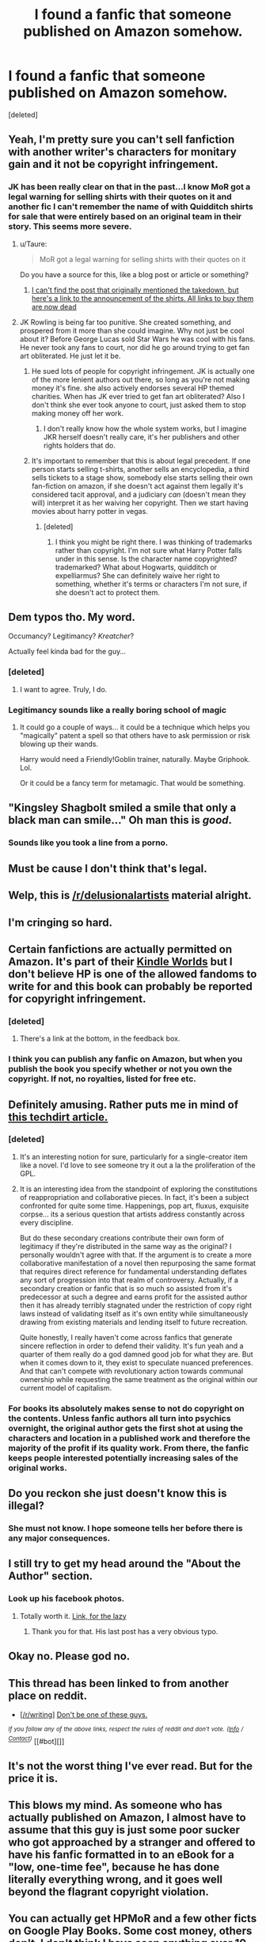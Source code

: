 #+TITLE: I found a fanfic that someone published on Amazon somehow.

* I found a fanfic that someone published on Amazon somehow.
:PROPERTIES:
:Score: 33
:DateUnix: 1425495332.0
:DateShort: 2015-Mar-04
:FlairText: Misc
:END:
[deleted]


** Yeah, I'm pretty sure you can't sell fanfiction with another writer's characters for monitary gain and it not be copyright infringement.
:PROPERTIES:
:Author: 12th_companion
:Score: 20
:DateUnix: 1425512611.0
:DateShort: 2015-Mar-05
:END:

*** JK has been really clear on that in the past...I know MoR got a legal warning for selling shirts with their quotes on it and another fic I can't remember the name of with Quidditch shirts for sale that were entirely based on an original team in their story. This seems more severe.
:PROPERTIES:
:Score: 5
:DateUnix: 1425517275.0
:DateShort: 2015-Mar-05
:END:

**** u/Taure:
#+begin_quote
  MoR got a legal warning for selling shirts with their quotes on it
#+end_quote

Do you have a source for this, like a blog post or article or something?
:PROPERTIES:
:Author: Taure
:Score: 1
:DateUnix: 1425680226.0
:DateShort: 2015-Mar-07
:END:

***** [[http://hpmor.com/notes/98/][I can't find the post that originally mentioned the takedown, but here's a link to the announcement of the shirts. All links to buy them are now dead]]
:PROPERTIES:
:Score: 1
:DateUnix: 1425681262.0
:DateShort: 2015-Mar-07
:END:


**** JK Rowling is being far too punitive. She created something, and prospered from it more than she could imagine. Why not just be cool about it? Before George Lucas sold Star Wars he was cool with his fans. He never took any fans to court, nor did he go around trying to get fan art obliterated. He just let it be.
:PROPERTIES:
:Score: -11
:DateUnix: 1425609029.0
:DateShort: 2015-Mar-06
:END:

***** He sued lots of people for copyright infringement. JK is actually one of the more lenient authors out there, so long as you're not making money it's fine. she also actively endorses several HP themed charities. When has JK ever tried to get fan art obliterated? Also I don't think she ever took anyone to court, just asked them to stop making money off her work.
:PROPERTIES:
:Score: 10
:DateUnix: 1425609241.0
:DateShort: 2015-Mar-06
:END:

****** I don't really know how the whole system works, but I imagine JKR herself doesn't really care, it's her publishers and other rights holders that do.
:PROPERTIES:
:Score: 3
:DateUnix: 1425641911.0
:DateShort: 2015-Mar-06
:END:


***** It's important to remember that this is about legal precedent. If one person starts selling t-shirts, another sells an encyclopedia, a third sells tickets to a stage show, somebody else starts selling their own fan-fiction on amazon, if she doesn't act against them legally it's considered tacit approval, and a judiciary /can/ (doesn't mean they will) interpret it as her waiving her copyright. Then we start having movies about harry potter in vegas.
:PROPERTIES:
:Score: 6
:DateUnix: 1425644307.0
:DateShort: 2015-Mar-06
:END:

****** [deleted]
:PROPERTIES:
:Score: 3
:DateUnix: 1425674544.0
:DateShort: 2015-Mar-07
:END:

******* I think you might be right there. I was thinking of trademarks rather than copyright. I'm not sure what Harry Potter falls under in this sense. Is the character name copyrighted? trademarked? What about Hogwarts, quidditch or expelliarmus? She can definitely waive her right to something, whether it's terms or characters I'm not sure, if she doesn't act to protect them.
:PROPERTIES:
:Score: 1
:DateUnix: 1425676244.0
:DateShort: 2015-Mar-07
:END:


** Dem typos tho. My word.

Occumancy? Legitimancy? /Kreatcher/?

Actually feel kinda bad for the guy...
:PROPERTIES:
:Author: Ihateseatbelts
:Score: 12
:DateUnix: 1425530454.0
:DateShort: 2015-Mar-05
:END:

*** [deleted]
:PROPERTIES:
:Score: 7
:DateUnix: 1425532115.0
:DateShort: 2015-Mar-05
:END:

**** I want to agree. Truly, I do.
:PROPERTIES:
:Author: Ihateseatbelts
:Score: 6
:DateUnix: 1425535069.0
:DateShort: 2015-Mar-05
:END:


*** Legitimancy sounds like a really boring school of magic
:PROPERTIES:
:Author: JakalDX
:Score: 5
:DateUnix: 1425625397.0
:DateShort: 2015-Mar-06
:END:

**** It could go a couple of ways... it could be a technique which helps you "magically" patent a spell so that others have to ask permission or risk blowing up their wands.

Harry would need a Friendly!Goblin trainer, naturally. Maybe Griphook. Lol.

Or it could be a fancy term for metamagic. That would be something.
:PROPERTIES:
:Author: Ihateseatbelts
:Score: 3
:DateUnix: 1425628348.0
:DateShort: 2015-Mar-06
:END:


** "Kingsley Shagbolt smiled a smile that only a black man can smile..." Oh man this is /good/.
:PROPERTIES:
:Author: duhfuh
:Score: 8
:DateUnix: 1425633101.0
:DateShort: 2015-Mar-06
:END:

*** Sounds like you took a line from a porno.
:PROPERTIES:
:Author: osoatwork
:Score: 1
:DateUnix: 1425708061.0
:DateShort: 2015-Mar-07
:END:


** Must be cause I don't think that's legal.
:PROPERTIES:
:Author: throwawayted98
:Score: 12
:DateUnix: 1425501172.0
:DateShort: 2015-Mar-05
:END:


** Welp, this is [[/r/delusionalartists]] material alright.
:PROPERTIES:
:Author: thejadefalcon
:Score: 13
:DateUnix: 1425533329.0
:DateShort: 2015-Mar-05
:END:


** I'm cringing so hard.
:PROPERTIES:
:Author: IAMharrypotterAMA
:Score: 5
:DateUnix: 1425506159.0
:DateShort: 2015-Mar-05
:END:


** Certain fanfictions are actually permitted on Amazon. It's part of their [[http://www.amazon.com/gp/feature.html?docId=1001197421][Kindle Worlds]] but I don't believe HP is one of the allowed fandoms to write for and this book can probably be reported for copyright infringement.
:PROPERTIES:
:Author: SilverCookieDust
:Score: 7
:DateUnix: 1425502636.0
:DateShort: 2015-Mar-05
:END:

*** [deleted]
:PROPERTIES:
:Score: 2
:DateUnix: 1425508764.0
:DateShort: 2015-Mar-05
:END:

**** There's a link at the bottom, in the feedback box.
:PROPERTIES:
:Author: SilverCookieDust
:Score: 2
:DateUnix: 1425510165.0
:DateShort: 2015-Mar-05
:END:


*** I think you can publish any fanfic on Amazon, but when you publish the book you specify whether or not you own the copyright. If not, no royalties, listed for free etc.
:PROPERTIES:
:Author: Purdaddy
:Score: 0
:DateUnix: 1425607098.0
:DateShort: 2015-Mar-06
:END:


** Definitely amusing. Rather puts me in mind of [[https://www.techdirt.com/articles/20140821/21532628289/whats-so-bad-about-making-money-off-fan-fiction.shtml][this techdirt article.]]
:PROPERTIES:
:Author: duriel
:Score: 9
:DateUnix: 1425503340.0
:DateShort: 2015-Mar-05
:END:

*** [deleted]
:PROPERTIES:
:Score: 7
:DateUnix: 1425506581.0
:DateShort: 2015-Mar-05
:END:

**** It's an interesting notion for sure, particularly for a single-creator item like a novel. I'd love to see someone try it out a la the proliferation of the GPL.
:PROPERTIES:
:Author: duriel
:Score: 4
:DateUnix: 1425510634.0
:DateShort: 2015-Mar-05
:END:


**** It is an interesting idea from the standpoint of exploring the constitutions of reappropriation and collaborative pieces. In fact, it's been a subject confronted for quite some time. Happenings, pop art, fluxus, exquisite corpse... its a serious question that artists address constantly across every discipline.

But do these secondary creations contribute their own form of legitimacy if they're distributed in the same way as the original? I personally wouldn't agree with that. If the argument is to create a more collaborative manifestation of a novel then repurposing the same format that requires direct reference for fundamental understanding deflates any sort of progression into that realm of controversy. Actually, if a secondary creation or fanfic that is so much so assisted from it's predecessor at such a degree and earns profit for the assisted author then it has already terribly stagnated under the restriction of copy right laws instead of validating itself as it's own entity while simultaneously drawing from existing materials and lending itself to future recreation.

Quite honestly, I really haven't come across fanfics that generate sincere reflection in order to defend their validity. It's fun yeah and a quarter of them really do a god damned good job for what they are. But when it comes down to it, they exist to speculate nuanced preferences. And that can't compete with revolutionary action towards communal ownership while requesting the same treatment as the original within our current model of capitalism.
:PROPERTIES:
:Score: 1
:DateUnix: 1425527214.0
:DateShort: 2015-Mar-05
:END:


*** For books its absolutely makes sense to not do copyright on the contents. Unless fanfic authors all turn into psychics overnight, the original author gets the first shot at using the characters and location in a published work and therefore the majority of the profit if its quality work. From there, the fanfic keeps people interested potentially increasing sales of the original works.
:PROPERTIES:
:Author: DZCreeper
:Score: 6
:DateUnix: 1425519654.0
:DateShort: 2015-Mar-05
:END:


** Do you reckon she just doesn't know this is illegal?
:PROPERTIES:
:Score: 8
:DateUnix: 1425517205.0
:DateShort: 2015-Mar-05
:END:

*** She must not know. I hope someone tells her before there is any major consequences.
:PROPERTIES:
:Author: grace644
:Score: 5
:DateUnix: 1425534815.0
:DateShort: 2015-Mar-05
:END:


** I still try to get my head around the "About the Author" section.
:PROPERTIES:
:Author: DesLr
:Score: 6
:DateUnix: 1425501985.0
:DateShort: 2015-Mar-05
:END:

*** Look up his facebook photos.
:PROPERTIES:
:Author: boomberrybella
:Score: 3
:DateUnix: 1425516867.0
:DateShort: 2015-Mar-05
:END:

**** Totally worth it. [[https://www.facebook.com/JonnyBustamanteClarke][Link, for the lazy]]
:PROPERTIES:
:Author: wripples
:Score: 1
:DateUnix: 1425630238.0
:DateShort: 2015-Mar-06
:END:

***** Thank you for that. His last post has a very obvious typo.
:PROPERTIES:
:Author: osoatwork
:Score: 1
:DateUnix: 1425707864.0
:DateShort: 2015-Mar-07
:END:


** Okay no. Please god no.
:PROPERTIES:
:Author: Karinta
:Score: 3
:DateUnix: 1425535887.0
:DateShort: 2015-Mar-05
:END:


** This thread has been linked to from another place on reddit.

- [[[/r/writing]]] [[http://np.reddit.com/r/writing/comments/2y243m/dont_be_one_of_these_guys/][Don't be one of these guys.]]

/^{If} ^{you} ^{follow} ^{any} ^{of} ^{the} ^{above} ^{links,} ^{respect} ^{the} ^{rules} ^{of} ^{reddit} ^{and} ^{don't} ^{vote.} ^{([[/r/TotesMessenger/wiki/][Info]]} ^{/} ^{[[/message/compose/?to=/r/TotesMessenger][Contact]])}/ [[#bot][]]
:PROPERTIES:
:Author: TotesMessenger
:Score: 2
:DateUnix: 1425586739.0
:DateShort: 2015-Mar-05
:END:


** It's not the worst thing I've ever read. But for the price it is.
:PROPERTIES:
:Score: 1
:DateUnix: 1425608846.0
:DateShort: 2015-Mar-06
:END:


** This blows my mind. As someone who has actually published on Amazon, I almost have to assume that this guy is just some poor sucker who got approached by a stranger and offered to have his fanfic formatted in to an eBook for a "low, one-time fee", because he has done literally everything wrong, and it goes well beyond the flagrant copyright violation.
:PROPERTIES:
:Author: Korrin
:Score: 1
:DateUnix: 1425609924.0
:DateShort: 2015-Mar-06
:END:


** You can actually get HPMoR and a few other ficts on Google Play Books. Some cost money, others don't. I don't think I have seen anything over 10 dollars tho.
:PROPERTIES:
:Author: tootiredtobother
:Score: 1
:DateUnix: 1425620533.0
:DateShort: 2015-Mar-06
:END:


** I would never pay that much for a book I wanted. Good grief. It's electronic. That's far too much money.

And the about me section is just...yeah. He needs a friend to read that work and tell him that it needs to be read after he writes it, not just first draft publishing.

These are the kinds of things that I wouldn't believe it unless I saw it. I can't believe it's still up after a few months. If it were good, she'd have told him to take it down.
:PROPERTIES:
:Author: J_Jammer
:Score: 1
:DateUnix: 1425624968.0
:DateShort: 2015-Mar-06
:END:


** If you have to be told not to be the person who puts his face inside the cover of a fanfic after running it through the ink filter in photoshop, you deserve to end up putting your face inside the cover of a fanfic after running it through the ink filter in photoshop.

That is to say, this man is his own punishment.
:PROPERTIES:
:Author: dietlime
:Score: 1
:DateUnix: 1425659722.0
:DateShort: 2015-Mar-06
:END:


** Well, Cassandra Clare's mortal instrument and other series in that universe essentially is a reduxed, name changed version of her HP fanfiction with some extra world building sprinkled on top and a change in universe mechanics.
:PROPERTIES:
:Score: 1
:DateUnix: 1425548842.0
:DateShort: 2015-Mar-05
:END:

*** Have you read them? Because that's not quite accurate.
:PROPERTIES:
:Author: KalmiaKamui
:Score: 4
:DateUnix: 1425566160.0
:DateShort: 2015-Mar-05
:END:

**** Yes. I've read the first Clockwork book, and the first 3 MI book (before she decided to extend to 6). She changed enough of the universe mechanics to separate it from her Draco series, but the characters are at minimum expy of her HP fanfiction characters. There is also that falcon scene (I spent like 2 weeks thinking "huh I've read this before somewhere").
:PROPERTIES:
:Score: 1
:DateUnix: 1425587694.0
:DateShort: 2015-Mar-06
:END:

***** The falcon scene is the only thing she directly reused from the DD trilogy for MI. She still wrote the scene, and it had nothing directly to do with HP anyway, so who cares if she reused it?

I've only read City of Bones from MI, but aside from the falcon scene, I didn't think it was a clone of her fanfiction.
:PROPERTIES:
:Author: KalmiaKamui
:Score: 1
:DateUnix: 1425590285.0
:DateShort: 2015-Mar-06
:END:


*** I think it's because of her horrible, /horrible/ HP fanfiction that I steered the hell away from her original works. Had they been good, and not, y'know... /that/, I might've viewed them differently.
:PROPERTIES:
:Author: Kisaoda
:Score: 1
:DateUnix: 1425594154.0
:DateShort: 2015-Mar-06
:END:
